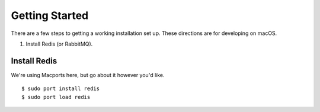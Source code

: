 Getting Started
===============


There are a few steps to getting a working installation set up. These directions
are for developing on macOS.

1. Install Redis (or RabbitMQ).




Install Redis
-------------

We're using Macports here, but go about it however you'd like.

::

  $ sudo port install redis
  $ sudo port load redis
